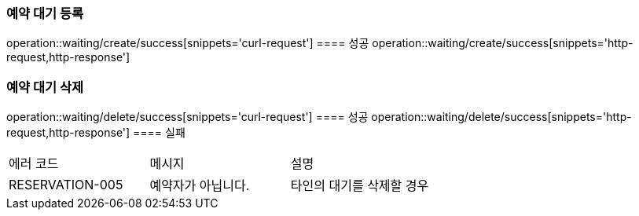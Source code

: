 === 예약 대기 등록
operation::waiting/create/success[snippets='curl-request']
==== 성공
operation::waiting/create/success[snippets='http-request,http-response']

=== 예약 대기 삭제
operation::waiting/delete/success[snippets='curl-request']
==== 성공
operation::waiting/delete/success[snippets='http-request,http-response']
==== 실패
|===
| 에러 코드 | 메시지 | 설명
| RESERVATION-005 | 예약자가 아닙니다. | 타인의 대기를 삭제할 경우
|===
